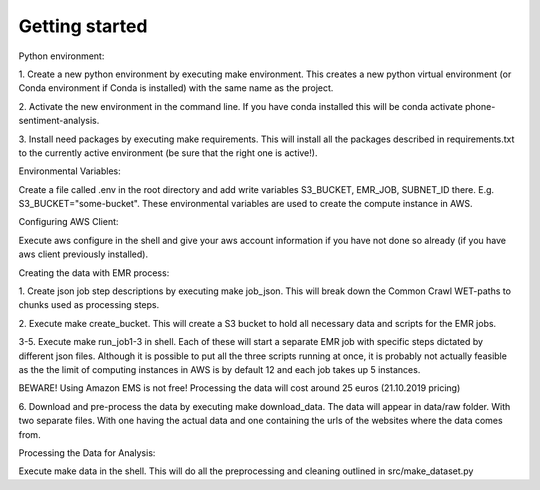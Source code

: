 Getting started
===============

Python environment:

1. Create a new python environment by executing make environment. This creates a new python
virtual environment (or Conda environment if Conda is installed) with the same name as the
project.

2. Activate the new environment in the command line. If you have conda installed this
will be conda activate phone-sentiment-analysis.

3. Install need packages by executing make requirements. This will install all the
packages described in requirements.txt to the currently active environment (be sure that
the right one is active!).


Environmental Variables:

Create a file called .env in the root directory and add write variables
S3_BUCKET, EMR_JOB, SUBNET_ID there. E.g. S3_BUCKET="some-bucket".
These environmental variables are used to create the compute instance in AWS.


Configuring AWS Client:

Execute aws configure in the shell and give your aws account information if you
have not done so already (if you have aws client previously installed).


Creating the data with EMR process:

1. Create json job step descriptions by executing make job_json. This will break down
the Common Crawl WET-paths to chunks used as processing steps.

2. Execute make create_bucket. This will create a S3 bucket to hold all necessary data
and scripts for the EMR jobs.

3-5. Execute make run_job1-3 in shell. Each of these will start a separate EMR job with
specific steps dictated by different json files. Although it is possible to put all the
three scripts running at once, it is probably not actually feasible as the the limit of
computing instances in AWS is by default 12 and each job takes up 5 instances.

BEWARE! Using Amazon EMS is not free! Processing the data will cost around 25 euros (21.10.2019 pricing)

6. Download and pre-process the data by executing make download_data. The data will appear
in data/raw folder. With two separate files. With one having the actual data and one
containing the urls of the websites where the data comes from.


Processing the Data for Analysis:

Execute make data in the shell. This will do all the preprocessing and cleaning
outlined in src/make_dataset.py
